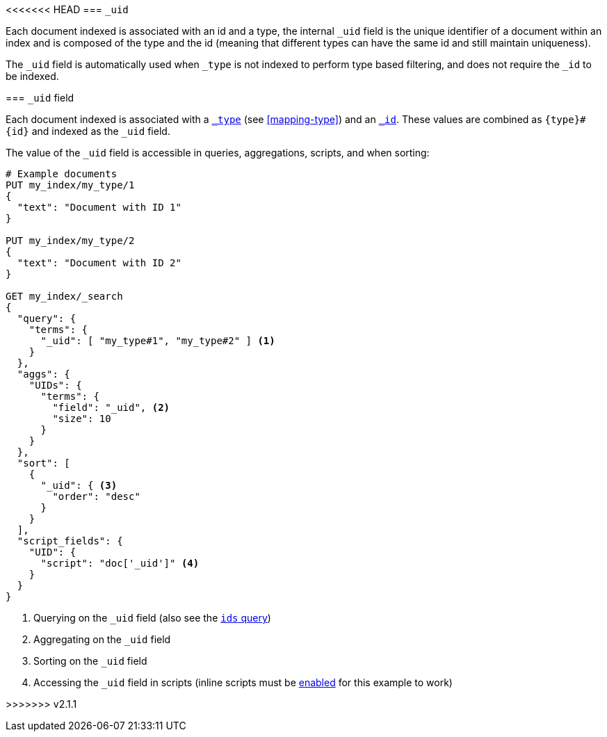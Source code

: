 [[mapping-uid-field]]
<<<<<<< HEAD
=== `_uid`

Each document indexed is associated with an id and a type, the internal
`_uid` field is the unique identifier of a document within an index and
is composed of the type and the id (meaning that different types can
have the same id and still maintain uniqueness).

The `_uid` field is automatically used when `_type` is not indexed to
perform type based filtering, and does not require the `_id` to be
indexed.
=======
=== `_uid` field

Each document indexed is associated with a <<mapping-type-field,`_type`>> (see
<<mapping-type>>) and an <<mapping-id-field,`_id`>>.  These values are
combined as `{type}#{id}` and indexed as the `_uid` field.

The value of the `_uid` field is accessible in queries, aggregations, scripts,
and when sorting:

[source,js]
--------------------------
# Example documents
PUT my_index/my_type/1
{
  "text": "Document with ID 1"
}

PUT my_index/my_type/2
{
  "text": "Document with ID 2"
}

GET my_index/_search
{
  "query": {
    "terms": {
      "_uid": [ "my_type#1", "my_type#2" ] <1>
    }
  },
  "aggs": {
    "UIDs": {
      "terms": {
        "field": "_uid", <2>
        "size": 10
      }
    }
  },
  "sort": [
    {
      "_uid": { <3>
        "order": "desc"
      }
    }
  ],
  "script_fields": {
    "UID": {
      "script": "doc['_uid']" <4>
    }
  }
}
--------------------------
// AUTOSENSE

<1> Querying on the `_uid` field (also see the <<query-dsl-ids-query,`ids` query>>)
<2> Aggregating on the `_uid` field
<3> Sorting on the `_uid` field
<4> Accessing the `_uid` field in scripts (inline scripts must be <<enable-dynamic-scripting,enabled>> for this example to work)

>>>>>>> v2.1.1
